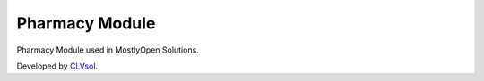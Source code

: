 Pharmacy Module
===============

Pharmacy Module used in MostlyOpen Solutions.

Developed by `CLVsol <https://clvsol.com>`_.
